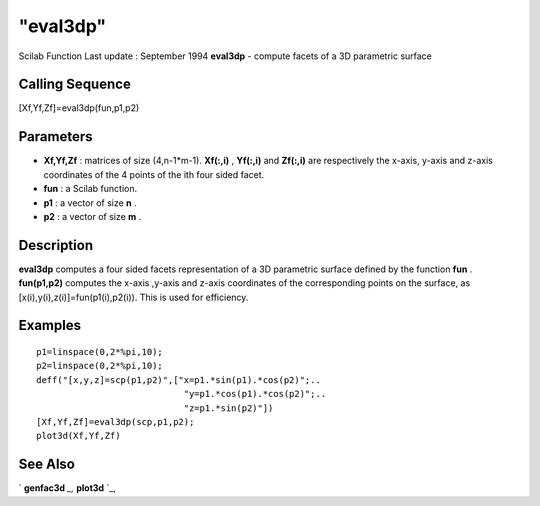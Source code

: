 ====
"eval3dp"
====

Scilab Function Last update : September 1994
**eval3dp** - compute facets of a 3D parametric surface



Calling Sequence
~~~~~~~~~~~~~~~~

[Xf,Yf,Zf]=eval3dp(fun,p1,p2)




Parameters
~~~~~~~~~~


+ **Xf,Yf,Zf** : matrices of size (4,n-1*m-1). **Xf(:,i)** ,
  **Yf(:,i)** and **Zf(:,i)** are respectively the x-axis, y-axis and
  z-axis coordinates of the 4 points of the ith four sided facet.
+ **fun** : a Scilab function.
+ **p1** : a vector of size **n** .
+ **p2** : a vector of size **m** .




Description
~~~~~~~~~~~

**eval3dp** computes a four sided facets representation of a 3D
parametric surface defined by the function **fun** . **fun(p1,p2)**
computes the x-axis ,y-axis and z-axis coordinates of the
corresponding points on the surface, as
[x(i),y(i),z(i)]=fun(p1(i),p2(i)). This is used for efficiency.



Examples
~~~~~~~~


::

    
    
    p1=linspace(0,2*%pi,10);
    p2=linspace(0,2*%pi,10);
    deff("[x,y,z]=scp(p1,p2)",["x=p1.*sin(p1).*cos(p2)";..
                                "y=p1.*cos(p1).*cos(p2)";..
                                "z=p1.*sin(p2)"])
    [Xf,Yf,Zf]=eval3dp(scp,p1,p2);
    plot3d(Xf,Yf,Zf)
     
      




See Also
~~~~~~~~

` **genfac3d** `_,` **plot3d** `_,

.. _
      : ://./graphics/genfac3d.htm
.. _
      : ://./graphics/plot3d.htm


